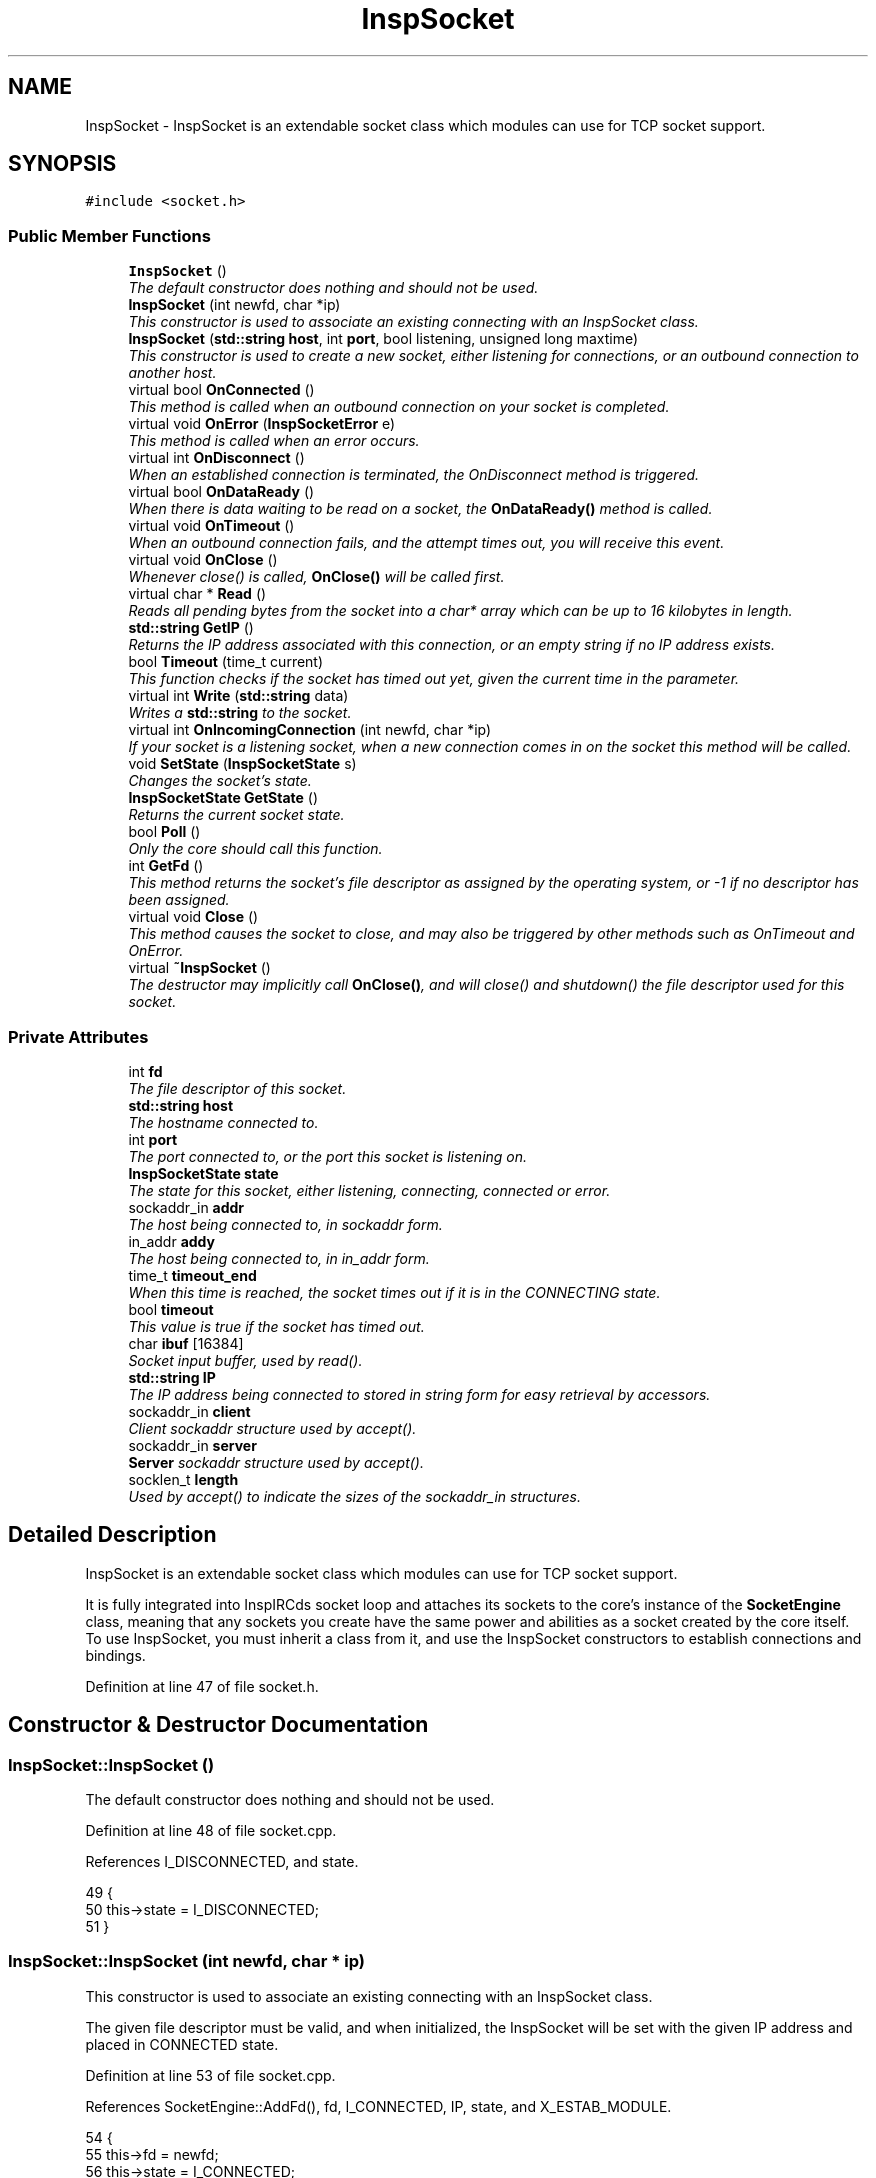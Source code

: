 .TH "InspSocket" 3 "14 Dec 2005" "Version 1.0Betareleases" "InspIRCd" \" -*- nroff -*-
.ad l
.nh
.SH NAME
InspSocket \- InspSocket is an extendable socket class which modules can use for TCP socket support.  

.PP
.SH SYNOPSIS
.br
.PP
\fC#include <socket.h>\fP
.PP
.SS "Public Member Functions"

.in +1c
.ti -1c
.RI "\fBInspSocket\fP ()"
.br
.RI "\fIThe default constructor does nothing and should not be used. \fP"
.ti -1c
.RI "\fBInspSocket\fP (int newfd, char *ip)"
.br
.RI "\fIThis constructor is used to associate an existing connecting with an InspSocket class. \fP"
.ti -1c
.RI "\fBInspSocket\fP (\fBstd::string\fP \fBhost\fP, int \fBport\fP, bool listening, unsigned long maxtime)"
.br
.RI "\fIThis constructor is used to create a new socket, either listening for connections, or an outbound connection to another host. \fP"
.ti -1c
.RI "virtual bool \fBOnConnected\fP ()"
.br
.RI "\fIThis method is called when an outbound connection on your socket is completed. \fP"
.ti -1c
.RI "virtual void \fBOnError\fP (\fBInspSocketError\fP e)"
.br
.RI "\fIThis method is called when an error occurs. \fP"
.ti -1c
.RI "virtual int \fBOnDisconnect\fP ()"
.br
.RI "\fIWhen an established connection is terminated, the OnDisconnect method is triggered. \fP"
.ti -1c
.RI "virtual bool \fBOnDataReady\fP ()"
.br
.RI "\fIWhen there is data waiting to be read on a socket, the \fBOnDataReady()\fP method is called. \fP"
.ti -1c
.RI "virtual void \fBOnTimeout\fP ()"
.br
.RI "\fIWhen an outbound connection fails, and the attempt times out, you will receive this event. \fP"
.ti -1c
.RI "virtual void \fBOnClose\fP ()"
.br
.RI "\fIWhenever close() is called, \fBOnClose()\fP will be called first. \fP"
.ti -1c
.RI "virtual char * \fBRead\fP ()"
.br
.RI "\fIReads all pending bytes from the socket into a char* array which can be up to 16 kilobytes in length. \fP"
.ti -1c
.RI "\fBstd::string\fP \fBGetIP\fP ()"
.br
.RI "\fIReturns the IP address associated with this connection, or an empty string if no IP address exists. \fP"
.ti -1c
.RI "bool \fBTimeout\fP (time_t current)"
.br
.RI "\fIThis function checks if the socket has timed out yet, given the current time in the parameter. \fP"
.ti -1c
.RI "virtual int \fBWrite\fP (\fBstd::string\fP data)"
.br
.RI "\fIWrites a \fBstd::string\fP to the socket. \fP"
.ti -1c
.RI "virtual int \fBOnIncomingConnection\fP (int newfd, char *ip)"
.br
.RI "\fIIf your socket is a listening socket, when a new connection comes in on the socket this method will be called. \fP"
.ti -1c
.RI "void \fBSetState\fP (\fBInspSocketState\fP s)"
.br
.RI "\fIChanges the socket's state. \fP"
.ti -1c
.RI "\fBInspSocketState\fP \fBGetState\fP ()"
.br
.RI "\fIReturns the current socket state. \fP"
.ti -1c
.RI "bool \fBPoll\fP ()"
.br
.RI "\fIOnly the core should call this function. \fP"
.ti -1c
.RI "int \fBGetFd\fP ()"
.br
.RI "\fIThis method returns the socket's file descriptor as assigned by the operating system, or -1 if no descriptor has been assigned. \fP"
.ti -1c
.RI "virtual void \fBClose\fP ()"
.br
.RI "\fIThis method causes the socket to close, and may also be triggered by other methods such as OnTimeout and OnError. \fP"
.ti -1c
.RI "virtual \fB~InspSocket\fP ()"
.br
.RI "\fIThe destructor may implicitly call \fBOnClose()\fP, and will close() and shutdown() the file descriptor used for this socket. \fP"
.in -1c
.SS "Private Attributes"

.in +1c
.ti -1c
.RI "int \fBfd\fP"
.br
.RI "\fIThe file descriptor of this socket. \fP"
.ti -1c
.RI "\fBstd::string\fP \fBhost\fP"
.br
.RI "\fIThe hostname connected to. \fP"
.ti -1c
.RI "int \fBport\fP"
.br
.RI "\fIThe port connected to, or the port this socket is listening on. \fP"
.ti -1c
.RI "\fBInspSocketState\fP \fBstate\fP"
.br
.RI "\fIThe state for this socket, either listening, connecting, connected or error. \fP"
.ti -1c
.RI "sockaddr_in \fBaddr\fP"
.br
.RI "\fIThe host being connected to, in sockaddr form. \fP"
.ti -1c
.RI "in_addr \fBaddy\fP"
.br
.RI "\fIThe host being connected to, in in_addr form. \fP"
.ti -1c
.RI "time_t \fBtimeout_end\fP"
.br
.RI "\fIWhen this time is reached, the socket times out if it is in the CONNECTING state. \fP"
.ti -1c
.RI "bool \fBtimeout\fP"
.br
.RI "\fIThis value is true if the socket has timed out. \fP"
.ti -1c
.RI "char \fBibuf\fP [16384]"
.br
.RI "\fISocket input buffer, used by read(). \fP"
.ti -1c
.RI "\fBstd::string\fP \fBIP\fP"
.br
.RI "\fIThe IP address being connected to stored in string form for easy retrieval by accessors. \fP"
.ti -1c
.RI "sockaddr_in \fBclient\fP"
.br
.RI "\fIClient sockaddr structure used by accept(). \fP"
.ti -1c
.RI "sockaddr_in \fBserver\fP"
.br
.RI "\fI\fBServer\fP sockaddr structure used by accept(). \fP"
.ti -1c
.RI "socklen_t \fBlength\fP"
.br
.RI "\fIUsed by accept() to indicate the sizes of the sockaddr_in structures. \fP"
.in -1c
.SH "Detailed Description"
.PP 
InspSocket is an extendable socket class which modules can use for TCP socket support. 

It is fully integrated into InspIRCds socket loop and attaches its sockets to the core's instance of the \fBSocketEngine\fP class, meaning that any sockets you create have the same power and abilities as a socket created by the core itself. To use InspSocket, you must inherit a class from it, and use the InspSocket constructors to establish connections and bindings.
.PP
Definition at line 47 of file socket.h.
.SH "Constructor & Destructor Documentation"
.PP 
.SS "InspSocket::InspSocket ()"
.PP
The default constructor does nothing and should not be used. 
.PP
Definition at line 48 of file socket.cpp.
.PP
References I_DISCONNECTED, and state.
.PP
.nf
49 {
50         this->state = I_DISCONNECTED;
51 }
.fi
.PP
.SS "InspSocket::InspSocket (int newfd, char * ip)"
.PP
This constructor is used to associate an existing connecting with an InspSocket class. 
.PP
The given file descriptor must be valid, and when initialized, the InspSocket will be set with the given IP address and placed in CONNECTED state.
.PP
Definition at line 53 of file socket.cpp.
.PP
References SocketEngine::AddFd(), fd, I_CONNECTED, IP, state, and X_ESTAB_MODULE.
.PP
.nf
54 {
55         this->fd = newfd;
56         this->state = I_CONNECTED;
57         this->IP = ip;
58         SE->AddFd(this->fd,true,X_ESTAB_MODULE);
59         socket_ref[this->fd] = this;
60 }
.fi
.PP
.SS "InspSocket::InspSocket (\fBstd::string\fP host, int port, bool listening, unsigned long maxtime)"
.PP
This constructor is used to create a new socket, either listening for connections, or an outbound connection to another host. 
.PP
\fBParameters:\fP
.RS 4
\fIhost\fP The hostname to connect to, or bind to 
.br
\fIport\fP The port number to connect to, or bind to 
.br
\fIlistening\fP true to listen on the given host:port pair, or false to connect to them 
.br
\fImaxtime\fP Number of seconds to wait, if connecting, before the connection times out and an \fBOnTimeout()\fP event is generated
.RE
.PP

.PP
Definition at line 62 of file socket.cpp.
.PP
References SocketEngine::AddFd(), addr, addy, BindSocket(), Close(), DEBUG, fd, I_CONNECTING, I_ERR_BIND, I_ERR_CONNECT, I_ERR_SOCKET, I_ERROR, I_LISTENING, IP, OnError(), OpenTCPSocket(), state, timeout, timeout_end, and X_ESTAB_MODULE.
.PP
.nf
63 {
64         if (listening) {
65                 if ((this->fd = OpenTCPSocket()) == ERROR)
66                 {
67                         this->fd = -1;
68                         this->state = I_ERROR;
69                         this->OnError(I_ERR_SOCKET);
70                         log(DEBUG,'OpenTCPSocket() error');
71                         return;
72                 }
73                 else
74                 {
75                         if (BindSocket(this->fd,this->client,this->server,port,(char*)host.c_str()) == ERROR)
76                         {
77                                 this->Close();
78                                 this->fd = -1;
79                                 this->state = I_ERROR;
80                                 this->OnError(I_ERR_BIND);
81                                 log(DEBUG,'BindSocket() error %s',strerror(errno));
82                                 return;
83                         }
84                         else
85                         {
86                                 this->state = I_LISTENING;
87                                 SE->AddFd(this->fd,true,X_ESTAB_MODULE);
88                                 socket_ref[this->fd] = this;
89                                 log(DEBUG,'New socket now in I_LISTENING state');
90                                 return;
91                         }
92                 }                       
93         } else {
94                 char* ip;
95                 this->host = host;
96                 hostent* hoste = gethostbyname(host.c_str());
97                 if (!hoste) {
98                         ip = (char*)host.c_str();
99                 } else {
100                         struct in_addr* ia = (in_addr*)hoste->h_addr;
101                         ip = inet_ntoa(*ia);
102                 }
103 
104                 this->IP = ip;
105 
106                 timeout_end = time(NULL)+maxtime;
107                 timeout = false;
108                 if ((this->fd = socket(AF_INET, SOCK_STREAM, 0)) == -1)
109                 {
110                         this->state = I_ERROR;
111                         this->OnError(I_ERR_SOCKET);
112                         return;
113                 }
114                 this->port = port;
115                 inet_aton(ip,&addy);
116                 addr.sin_family = AF_INET;
117                 addr.sin_addr = addy;
118                 addr.sin_port = htons(this->port);
119 
120                 int flags;
121                 flags = fcntl(this->fd, F_GETFL, 0);
122                 fcntl(this->fd, F_SETFL, flags | O_NONBLOCK);
123 
124                 if(connect(this->fd, (sockaddr*)&this->addr,sizeof(this->addr)) == -1)
125                 {
126                         if (errno != EINPROGRESS)
127                         {
128                                 this->Close();
129                                 this->OnError(I_ERR_CONNECT);
130                                 this->state = I_ERROR;
131                                 return;
132                         }
133                 }
134                 this->state = I_CONNECTING;
135                 SE->AddFd(this->fd,false,X_ESTAB_MODULE);
136                 socket_ref[this->fd] = this;
137                 return;
138         }
139 }
.fi
.PP
.SS "InspSocket::~InspSocket ()\fC [virtual]\fP"
.PP
The destructor may implicitly call \fBOnClose()\fP, and will close() and shutdown() the file descriptor used for this socket. 
.PP
Definition at line 272 of file socket.cpp.
.PP
References Close().
.PP
.nf
273 {
274         this->Close();
275 }
.fi
.PP
.SH "Member Function Documentation"
.PP 
.SS "void InspSocket::Close ()\fC [virtual]\fP"
.PP
This method causes the socket to close, and may also be triggered by other methods such as OnTimeout and OnError. 
.PP
Definition at line 141 of file socket.cpp.
.PP
References fd, and OnClose().
.PP
Referenced by InspSocket(), and ~InspSocket().
.PP
.nf
142 {
143         if (this->fd != -1)
144         {
145                 this->OnClose();
146                 shutdown(this->fd,2);
147                 close(this->fd);
148                 socket_ref[this->fd] = NULL;
149                 this->fd = -1;
150         }
151 }
.fi
.PP
.SS "int InspSocket::GetFd ()"
.PP
This method returns the socket's file descriptor as assigned by the operating system, or -1 if no descriptor has been assigned. 
.PP
Definition at line 259 of file socket.cpp.
.PP
References fd.
.PP
.nf
260 {
261         return this->fd;
262 }
.fi
.PP
.SS "\fBstd::string\fP InspSocket::GetIP ()"
.PP
Returns the IP address associated with this connection, or an empty string if no IP address exists. 
.PP
Definition at line 153 of file socket.cpp.
.PP
References IP.
.PP
.nf
154 {
155         return this->IP;
156 }
.fi
.PP
.SS "\fBInspSocketState\fP InspSocket::GetState ()"
.PP
Returns the current socket state. 
.PP
Definition at line 254 of file socket.cpp.
.PP
References state.
.PP
.nf
255 {
256         return this->state;
257 }
.fi
.PP
.SS "void InspSocket::OnClose ()\fC [virtual]\fP"
.PP
Whenever close() is called, \fBOnClose()\fP will be called first. 
.PP
Please note that this means OnClose will be called alongside \fBOnError()\fP, \fBOnTimeout()\fP, and \fBClose()\fP, and also when cancelling a listening socket by calling the destructor indirectly.
.PP
Definition at line 270 of file socket.cpp.
.PP
Referenced by Close().
.PP
.nf
270 { return; }
.fi
.PP
.SS "bool InspSocket::OnConnected ()\fC [virtual]\fP"
.PP
This method is called when an outbound connection on your socket is completed. 
.PP
\fBReturns:\fP
.RS 4
false to abort the connection, true to continue
.RE
.PP

.PP
Definition at line 264 of file socket.cpp.
.PP
Referenced by Poll().
.PP
.nf
264 { return true; }
.fi
.PP
.SS "bool InspSocket::OnDataReady ()\fC [virtual]\fP"
.PP
When there is data waiting to be read on a socket, the \fBOnDataReady()\fP method is called. 
.PP
Within this method, you *MUST* call the \fBRead()\fP method to read any pending data. At its lowest level, this event is signalled by the core via the socket engine. If you return false from this function, the core removes your socket from its list and erases it from the socket engine, then calls \fBInspSocket::Close()\fP and deletes it. 
.PP
\fBReturns:\fP
.RS 4
false to close the socket
.RE
.PP

.PP
Definition at line 268 of file socket.cpp.
.PP
Referenced by Poll().
.PP
.nf
268 { return true; }
.fi
.PP
.SS "int InspSocket::OnDisconnect ()\fC [virtual]\fP"
.PP
When an established connection is terminated, the OnDisconnect method is triggered. 
.PP
Definition at line 266 of file socket.cpp.
.PP
.nf
266 { return 0; }
.fi
.PP
.SS "void InspSocket::OnError (\fBInspSocketError\fP e)\fC [virtual]\fP"
.PP
This method is called when an error occurs. 
.PP
A closed socket in itself is not an error, however errors also generate close events. 
.PP
\fBParameters:\fP
.RS 4
\fIe\fP The error type which occured
.RE
.PP

.PP
Definition at line 265 of file socket.cpp.
.PP
Referenced by InspSocket(), and Timeout().
.PP
.nf
265 { return; }
.fi
.PP
.SS "int InspSocket::OnIncomingConnection (int newfd, char * ip)\fC [virtual]\fP"
.PP
If your socket is a listening socket, when a new connection comes in on the socket this method will be called. 
.PP
Given the new file descriptor in the parameters, and the IP, it is recommended you copy them to a new instance of your socket class, e.g.:
.PP
MySocket* newsocket = new MySocket(newfd,ip);
.PP
Once you have done this, you can then associate the new socket with the core using \fBServer::AddSocket()\fP.
.PP
Definition at line 267 of file socket.cpp.
.PP
Referenced by Poll().
.PP
.nf
267 { return 0; }
.fi
.PP
.SS "void InspSocket::OnTimeout ()\fC [virtual]\fP"
.PP
When an outbound connection fails, and the attempt times out, you will receive this event. 
.PP
The mthod will trigger once maxtime secons are reached (as given in the constructor) just before the socket's descriptor is closed.
.PP
Definition at line 269 of file socket.cpp.
.PP
Referenced by Timeout().
.PP
.nf
269 { return; }
.fi
.PP
.SS "bool InspSocket::Poll ()"
.PP
Only the core should call this function. 
.PP
When called, it is assumed the socket is ready to read data, and the method call routes the event to the various methods of InspSocket for you to handle. This can also cause the socket's state to change.
.PP
Definition at line 217 of file socket.cpp.
.PP
References SocketEngine::AddFd(), client, SocketEngine::DelFd(), I_CONNECTED, I_CONNECTING, I_LISTENING, length, OnConnected(), OnDataReady(), OnIncomingConnection(), SetState(), and X_ESTAB_MODULE.
.PP
.nf
218 {
219         int incoming = -1;
220         
221         switch (this->state)
222         {
223                 case I_CONNECTING:
224                         this->SetState(I_CONNECTED);
225                         /* Our socket was in write-state, so delete it and re-add it
226                          * in read-state.
227                          */
228                         SE->DelFd(this->fd);
229                         SE->AddFd(this->fd,true,X_ESTAB_MODULE);
230                         return this->OnConnected();
231                 break;
232                 case I_LISTENING:
233                         length = sizeof (client);
234                         incoming = accept (this->fd, (sockaddr*)&client,&length);
235                         this->OnIncomingConnection(incoming,inet_ntoa(client.sin_addr));
236                         return true;
237                 break;
238                 case I_CONNECTED:
239                         return this->OnDataReady();
240                 break;
241                 default:
242                 break;
243         }
244 
245         return true;
246 }
.fi
.PP
.SS "char * InspSocket::Read ()\fC [virtual]\fP"
.PP
Reads all pending bytes from the socket into a char* array which can be up to 16 kilobytes in length. 
.PP
Definition at line 158 of file socket.cpp.
.PP
References DEBUG, and ibuf.
.PP
.nf
159 {
160         int n = recv(this->fd,this->ibuf,sizeof(this->ibuf),0);
161         if (n > 0)
162         {
163                 ibuf[n] = 0;
164                 return ibuf;
165         }
166         else
167         {
168                 log(DEBUG,'EOF or error on socket');
169                 return NULL;
170         }
171 }
.fi
.PP
.SS "void InspSocket::SetState (\fBInspSocketState\fP s)"
.PP
Changes the socket's state. 
.PP
The core uses this to change socket states, and you should not call it directly.
.PP
Definition at line 248 of file socket.cpp.
.PP
References DEBUG, and state.
.PP
Referenced by Poll().
.PP
.nf
249 {
250         log(DEBUG,'Socket state change');
251         this->state = s;
252 }
.fi
.PP
.SS "bool InspSocket::Timeout (time_t current)"
.PP
This function checks if the socket has timed out yet, given the current time in the parameter. 
.PP
\fBReturns:\fP
.RS 4
true if timed out, false if not timed out
.RE
.PP

.PP
Definition at line 200 of file socket.cpp.
.PP
References I_CONNECTING, I_ERR_TIMEOUT, I_ERROR, OnError(), OnTimeout(), state, timeout, and timeout_end.
.PP
.nf
201 {
202         if ((this->state == I_CONNECTING) && (current > timeout_end))
203         {
204                 // for non-listening sockets, the timeout can occur
205                 // which causes termination of the connection after
206                 // the given number of seconds without a successful
207                 // connection.
208                 this->OnTimeout();
209                 this->OnError(I_ERR_TIMEOUT);
210                 timeout = true;
211                 this->state = I_ERROR;
212                 return true;
213         }
214         return false;
215 }
.fi
.PP
.SS "int InspSocket::Write (\fBstd::string\fP data)\fC [virtual]\fP"
.PP
Writes a \fBstd::string\fP to the socket. 
.PP
No carriage returns or linefeeds are appended to the string. 
.PP
\fBParameters:\fP
.RS 4
\fIdata\fP The data to send
.RE
.PP

.PP
Definition at line 177 of file socket.cpp.
.PP
.nf
178 {
179         char* d = (char*)data.c_str();
180         unsigned int written = 0;
181         int n = 0;
182         int s = data.length();
183         while ((written < data.length()) && (n >= 0))
184         {
185                 n = send(this->fd,d,s,0);
186                 if (n > 0)
187                 {
188                         // If we didnt write everything, advance
189                         // the pointers so that when we retry
190                         // the next time around the loop, we try
191                         // to write what we failed to write before.
192                         written += n;
193                         s -= n;
194                         d += n;
195                 }
196         }
197         return written;
198 }
.fi
.PP
.SH "Member Data Documentation"
.PP 
.SS "sockaddr_in \fBInspSocket::addr\fP\fC [private]\fP"
.PP
The host being connected to, in sockaddr form. 
.PP
Definition at line 78 of file socket.h.
.PP
Referenced by InspSocket().
.SS "in_addr \fBInspSocket::addy\fP\fC [private]\fP"
.PP
The host being connected to, in in_addr form. 
.PP
Definition at line 84 of file socket.h.
.PP
Referenced by InspSocket().
.SS "sockaddr_in \fBInspSocket::client\fP\fC [private]\fP"
.PP
Client sockaddr structure used by accept(). 
.PP
Definition at line 119 of file socket.h.
.PP
Referenced by Poll().
.SS "int \fBInspSocket::fd\fP\fC [private]\fP"
.PP
The file descriptor of this socket. 
.PP
Definition at line 54 of file socket.h.
.PP
Referenced by Close(), GetFd(), and InspSocket().
.SS "\fBstd::string\fP \fBInspSocket::host\fP\fC [private]\fP"
.PP
The hostname connected to. 
.PP
Definition at line 59 of file socket.h.
.SS "char \fBInspSocket::ibuf\fP[16384]\fC [private]\fP"
.PP
Socket input buffer, used by read(). 
.PP
The class which extends InspSocket is expected to implement an extendable buffer which can grow much larger than 16k, this buffer is just designed to be temporary storage. space.
.PP
Definition at line 106 of file socket.h.
.PP
Referenced by Read().
.SS "\fBstd::string\fP \fBInspSocket::IP\fP\fC [private]\fP"
.PP
The IP address being connected to stored in string form for easy retrieval by accessors. 
.PP
Definition at line 113 of file socket.h.
.PP
Referenced by GetIP(), and InspSocket().
.SS "socklen_t \fBInspSocket::length\fP\fC [private]\fP"
.PP
Used by accept() to indicate the sizes of the sockaddr_in structures. 
.PP
Definition at line 131 of file socket.h.
.PP
Referenced by Poll().
.SS "int \fBInspSocket::port\fP\fC [private]\fP"
.PP
The port connected to, or the port this socket is listening on. 
.PP
Definition at line 65 of file socket.h.
.SS "sockaddr_in \fBInspSocket::server\fP\fC [private]\fP"
.PP
\fBServer\fP sockaddr structure used by accept(). 
.PP
Definition at line 125 of file socket.h.
.SS "\fBInspSocketState\fP \fBInspSocket::state\fP\fC [private]\fP"
.PP
The state for this socket, either listening, connecting, connected or error. 
.PP
Definition at line 72 of file socket.h.
.PP
Referenced by GetState(), InspSocket(), SetState(), and Timeout().
.SS "bool \fBInspSocket::timeout\fP\fC [private]\fP"
.PP
This value is true if the socket has timed out. 
.PP
Definition at line 97 of file socket.h.
.PP
Referenced by InspSocket(), and Timeout().
.SS "time_t \fBInspSocket::timeout_end\fP\fC [private]\fP"
.PP
When this time is reached, the socket times out if it is in the CONNECTING state. 
.PP
Definition at line 91 of file socket.h.
.PP
Referenced by InspSocket(), and Timeout().

.SH "Author"
.PP 
Generated automatically by Doxygen for InspIRCd from the source code.
